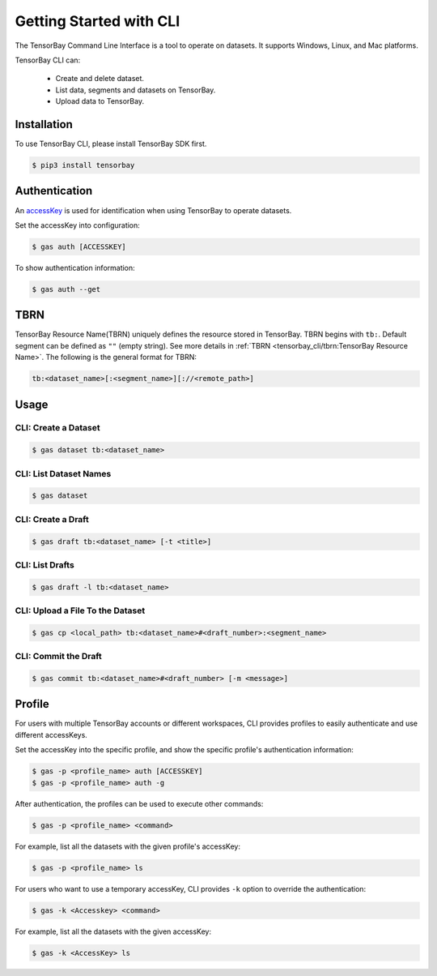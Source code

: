 ##########################
 Getting Started with CLI
##########################

The TensorBay Command Line Interface is a tool to operate on datasets.
It supports Windows, Linux, and Mac platforms.

TensorBay CLI can:

 - Create and delete dataset.
 - List data, segments and datasets on TensorBay.
 - Upload data to TensorBay.

**************
 Installation
**************

To use TensorBay CLI, please install TensorBay SDK first.

.. code:: html

   $ pip3 install tensorbay

****************
 Authentication
****************

An accessKey_ is used for identification when using TensorBay to operate datasets.

.. _accesskey: https://gas.graviti.cn/tensorbay/developer

Set the accessKey into configuration:

.. code:: html

   $ gas auth [ACCESSKEY]

To show authentication information:

.. code:: html

   $ gas auth --get

******
 TBRN
******

TensorBay Resource Name(TBRN) uniquely defines the resource stored in TensorBay.
TBRN begins with ``tb:``. Default segment can be defined as ``""`` (empty string).
See more details in :ref:`TBRN <tensorbay_cli/tbrn:TensorBay Resource Name>`.
The following is the general format for TBRN:

.. code:: html

   tb:<dataset_name>[:<segment_name>][://<remote_path>]


*******
 Usage
*******

CLI: Create a Dataset
======================

.. code:: html

   $ gas dataset tb:<dataset_name>


CLI: List Dataset Names
========================

.. code:: html

   $ gas dataset


CLI: Create a Draft
====================

.. code:: html

   $ gas draft tb:<dataset_name> [-t <title>]


CLI: List Drafts
=================

.. code:: html

   $ gas draft -l tb:<dataset_name>


CLI: Upload a File To the Dataset
==================================

.. code:: html

   $ gas cp <local_path> tb:<dataset_name>#<draft_number>:<segment_name>


CLI: Commit the Draft
======================

.. code:: html

   $ gas commit tb:<dataset_name>#<draft_number> [-m <message>]

*********
 Profile
*********

For users with multiple TensorBay accounts or different workspaces,
CLI provides profiles to easily authenticate and use different accessKeys.

Set the accessKey into the specific profile, and
show the specific profile's authentication information:

.. code:: html

   $ gas -p <profile_name> auth [ACCESSKEY]
   $ gas -p <profile_name> auth -g

After authentication, the profiles can be used to execute other commands:

.. code:: html

   $ gas -p <profile_name> <command>

For example, list all the datasets with the given profile's accessKey:

.. code:: html

   $ gas -p <profile_name> ls

For users who want to use a temporary accessKey,
CLI provides ``-k`` option to override the authentication:

.. code:: html

   $ gas -k <Accesskey> <command>

For example, list all the datasets with the given accessKey:

.. code:: html

   $ gas -k <AccessKey> ls

